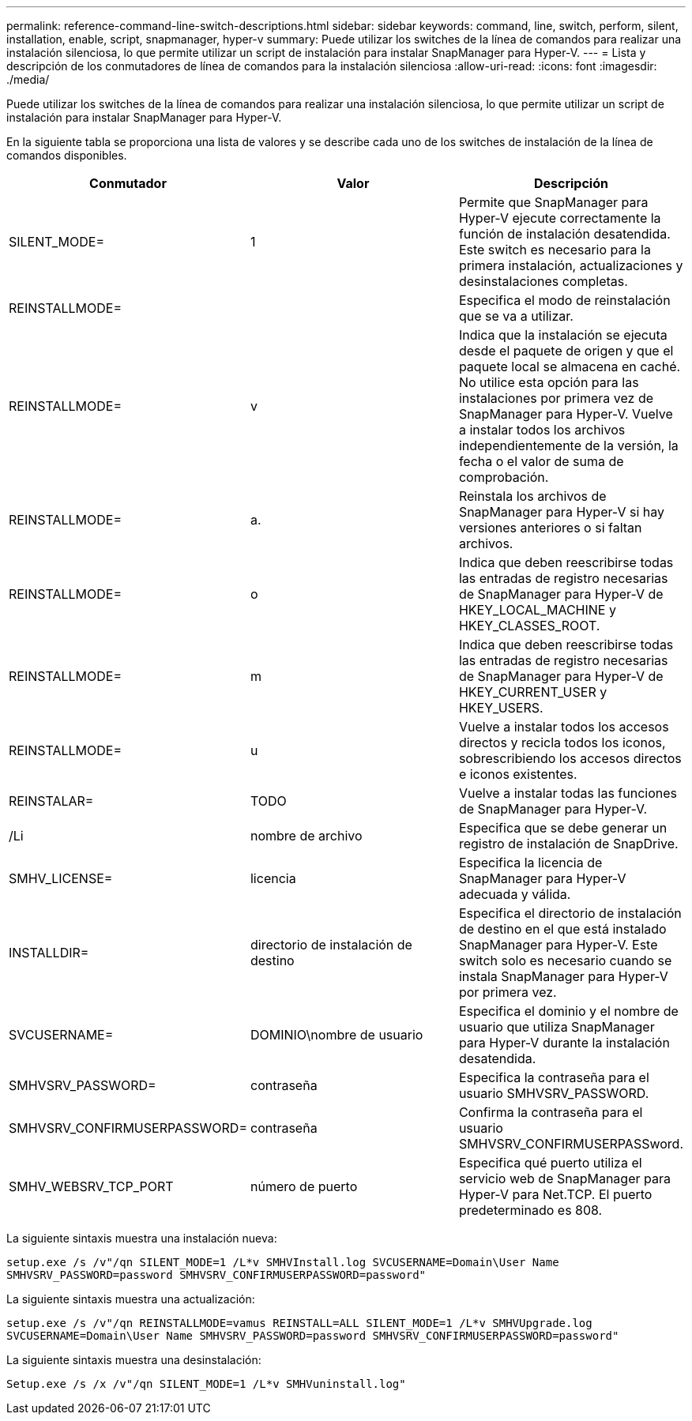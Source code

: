 ---
permalink: reference-command-line-switch-descriptions.html 
sidebar: sidebar 
keywords: command, line, switch, perform, silent, installation, enable, script, snapmanager, hyper-v 
summary: Puede utilizar los switches de la línea de comandos para realizar una instalación silenciosa, lo que permite utilizar un script de instalación para instalar SnapManager para Hyper-V. 
---
= Lista y descripción de los conmutadores de línea de comandos para la instalación silenciosa
:allow-uri-read: 
:icons: font
:imagesdir: ./media/


[role="lead"]
Puede utilizar los switches de la línea de comandos para realizar una instalación silenciosa, lo que permite utilizar un script de instalación para instalar SnapManager para Hyper-V.

En la siguiente tabla se proporciona una lista de valores y se describe cada uno de los switches de instalación de la línea de comandos disponibles.

|===
| Conmutador | Valor | Descripción 


 a| 
SILENT_MODE=
 a| 
1
 a| 
Permite que SnapManager para Hyper-V ejecute correctamente la función de instalación desatendida. Este switch es necesario para la primera instalación, actualizaciones y desinstalaciones completas.



 a| 
REINSTALLMODE=
 a| 
 a| 
Especifica el modo de reinstalación que se va a utilizar.



 a| 
REINSTALLMODE=
 a| 
v
 a| 
Indica que la instalación se ejecuta desde el paquete de origen y que el paquete local se almacena en caché. No utilice esta opción para las instalaciones por primera vez de SnapManager para Hyper-V. Vuelve a instalar todos los archivos independientemente de la versión, la fecha o el valor de suma de comprobación.



 a| 
REINSTALLMODE=
 a| 
a.
 a| 
Reinstala los archivos de SnapManager para Hyper-V si hay versiones anteriores o si faltan archivos.



 a| 
REINSTALLMODE=
 a| 
o
 a| 
Indica que deben reescribirse todas las entradas de registro necesarias de SnapManager para Hyper-V de HKEY_LOCAL_MACHINE y HKEY_CLASSES_ROOT.



 a| 
REINSTALLMODE=
 a| 
m
 a| 
Indica que deben reescribirse todas las entradas de registro necesarias de SnapManager para Hyper-V de HKEY_CURRENT_USER y HKEY_USERS.



 a| 
REINSTALLMODE=
 a| 
u
 a| 
Vuelve a instalar todos los accesos directos y recicla todos los iconos, sobrescribiendo los accesos directos e iconos existentes.



 a| 
REINSTALAR=
 a| 
TODO
 a| 
Vuelve a instalar todas las funciones de SnapManager para Hyper-V.



 a| 
/Li
 a| 
nombre de archivo
 a| 
Especifica que se debe generar un registro de instalación de SnapDrive.



 a| 
SMHV_LICENSE=
 a| 
licencia
 a| 
Especifica la licencia de SnapManager para Hyper-V adecuada y válida.



 a| 
INSTALLDIR=
 a| 
directorio de instalación de destino
 a| 
Especifica el directorio de instalación de destino en el que está instalado SnapManager para Hyper-V. Este switch solo es necesario cuando se instala SnapManager para Hyper-V por primera vez.



 a| 
SVCUSERNAME=
 a| 
DOMINIO\nombre de usuario
 a| 
Especifica el dominio y el nombre de usuario que utiliza SnapManager para Hyper-V durante la instalación desatendida.



 a| 
SMHVSRV_PASSWORD=
 a| 
contraseña
 a| 
Especifica la contraseña para el usuario SMHVSRV_PASSWORD.



 a| 
SMHVSRV_CONFIRMUSERPASSWORD=
 a| 
contraseña
 a| 
Confirma la contraseña para el usuario SMHVSRV_CONFIRMUSERPASSword.



 a| 
SMHV_WEBSRV_TCP_PORT
 a| 
número de puerto
 a| 
Especifica qué puerto utiliza el servicio web de SnapManager para Hyper-V para Net.TCP. El puerto predeterminado es 808.

|===
La siguiente sintaxis muestra una instalación nueva:

`setup.exe /s /v"/qn SILENT_MODE=1 /L*v SMHVInstall.log SVCUSERNAME=Domain\User Name SMHVSRV_PASSWORD=password SMHVSRV_CONFIRMUSERPASSWORD=password"`

La siguiente sintaxis muestra una actualización:

`setup.exe /s /v"/qn REINSTALLMODE=vamus REINSTALL=ALL SILENT_MODE=1 /L*v SMHVUpgrade.log SVCUSERNAME=Domain\User Name SMHVSRV_PASSWORD=password SMHVSRV_CONFIRMUSERPASSWORD=password"`

La siguiente sintaxis muestra una desinstalación:

`Setup.exe /s /x /v"/qn SILENT_MODE=1 /L*v SMHVuninstall.log"`
